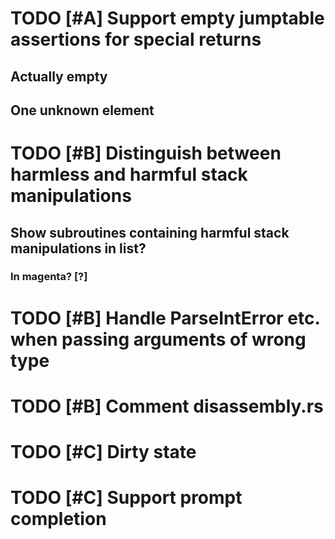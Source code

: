 * TODO [#A] Support empty jumptable assertions for special returns
** Actually empty
** One unknown element
* TODO [#B] Distinguish between harmless and harmful stack manipulations
** Show subroutines containing harmful stack manipulations in list?
*** In magenta? [?]
* TODO [#B] Handle ParseIntError etc. when passing arguments of wrong type
* TODO [#B] Comment disassembly.rs
* TODO [#C] Dirty state
* TODO [#C] Support prompt completion
